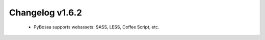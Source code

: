 ================
Changelog v1.6.2
================

 * PyBossa supports webassets: SASS, LESS, Coffee Script, etc.

